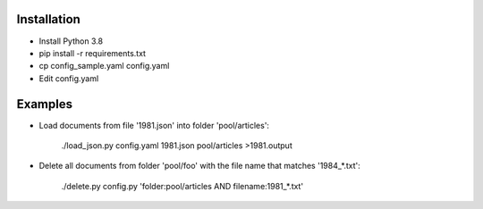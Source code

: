 Installation
============

* Install Python 3.8
* pip install -r requirements.txt
* cp config_sample.yaml config.yaml
* Edit config.yaml


Examples
========

* Load documents from file '1981.json' into folder 'pool/articles':

    ./load_json.py config.yaml 1981.json pool/articles >1981.output

* Delete all documents from folder 'pool/foo' with the file name that matches '1984_*.txt':

    ./delete.py config.py 'folder:pool/articles AND filename:1981_*.txt'
